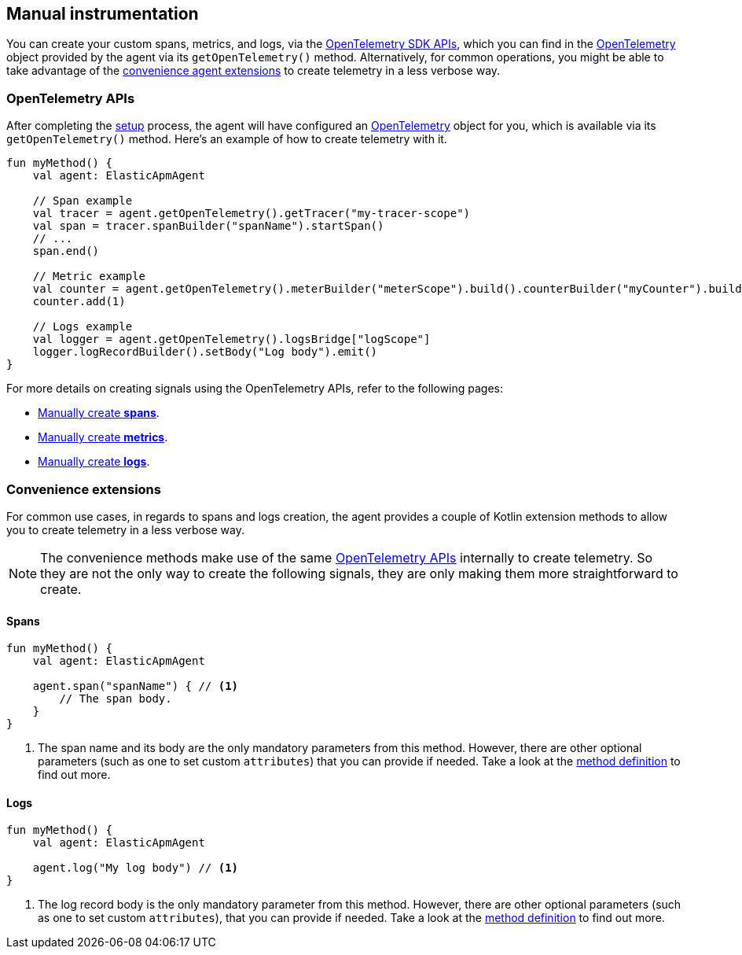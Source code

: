 == Manual instrumentation

You can create your custom spans, metrics, and logs, via the
https://opentelemetry.io/docs/languages/java/api/#opentelemetry-api[OpenTelemetry
SDK APIs], which you can find in the
https://www.javadoc.io/doc/io.opentelemetry/opentelemetry-api/latest/io/opentelemetry/api/OpenTelemetry.html[OpenTelemetry]
object provided by the agent via its `getOpenTelemetry()` method.
Alternatively, for common operations, you might be able to take
advantage of the link:#convenience-extensions[convenience agent
extensions] to create telemetry in a less verbose way.

=== OpenTelemetry APIs

After completing the link:/reference/getting-started.md[setup] process,
the agent will have configured an
https://www.javadoc.io/doc/io.opentelemetry/opentelemetry-api/latest/io/opentelemetry/api/OpenTelemetry.html[OpenTelemetry]
object for you, which is available via its `getOpenTelemetry()` method.
Here's an example of how to create telemetry with it.

[source,kotlin]
----
fun myMethod() {
    val agent: ElasticApmAgent

    // Span example
    val tracer = agent.getOpenTelemetry().getTracer("my-tracer-scope")
    val span = tracer.spanBuilder("spanName").startSpan()
    // ...
    span.end()

    // Metric example
    val counter = agent.getOpenTelemetry().meterBuilder("meterScope").build().counterBuilder("myCounter").build()
    counter.add(1)

    // Logs example
    val logger = agent.getOpenTelemetry().logsBridge["logScope"]
    logger.logRecordBuilder().setBody("Log body").emit()
}
----

For more details on creating signals using the OpenTelemetry APIs, refer
to the following pages:

* https://opentelemetry.io/docs/languages/java/api/#span[Manually create
*spans*].
* https://opentelemetry.io/docs/languages/java/api/#meter[Manually
create *metrics*].
* https://opentelemetry.io/docs/languages/java/api/#logger[Manually
create *logs*].

=== Convenience extensions

For common use cases, in regards to spans and logs creation, the agent
provides a couple of Kotlin extension methods to allow you to create
telemetry in a less verbose way.

[NOTE]
====
The convenience methods make use of the same
link:#opentelemetry-apis[OpenTelemetry APIs] internally to create
telemetry. So they are not the only way to create the following signals,
they are only making them more straightforward to create.
====

==== Spans

[source,kotlin]
----

fun myMethod() {
    val agent: ElasticApmAgent

    agent.span("spanName") { // <1>
        // The span body.
    }
}
----

[arabic]
. The span name and its body are the only mandatory parameters from this
method. However, there are other optional parameters (such as one to set
custom `attributes`) that you can provide if needed. Take a look at the
https://github.com/elastic/apm-agent-android/blob/main/agent-sdk/src/main/java/co/elastic/otel/android/extensions/ElasticOtelAgentExtensions.kt[method
definition] to find out more.

==== Logs

[source,kotlin]
----

fun myMethod() {
    val agent: ElasticApmAgent

    agent.log("My log body") // <1>
}
----

[arabic]
. The log record body is the only mandatory parameter from this method.
However, there are other optional parameters (such as one to set custom
`attributes`), that you can provide if needed. Take a look at the
https://github.com/elastic/apm-agent-android/blob/main/agent-sdk/src/main/java/co/elastic/otel/android/extensions/ElasticOtelAgentExtensions.kt[method
definition] to find out more.
